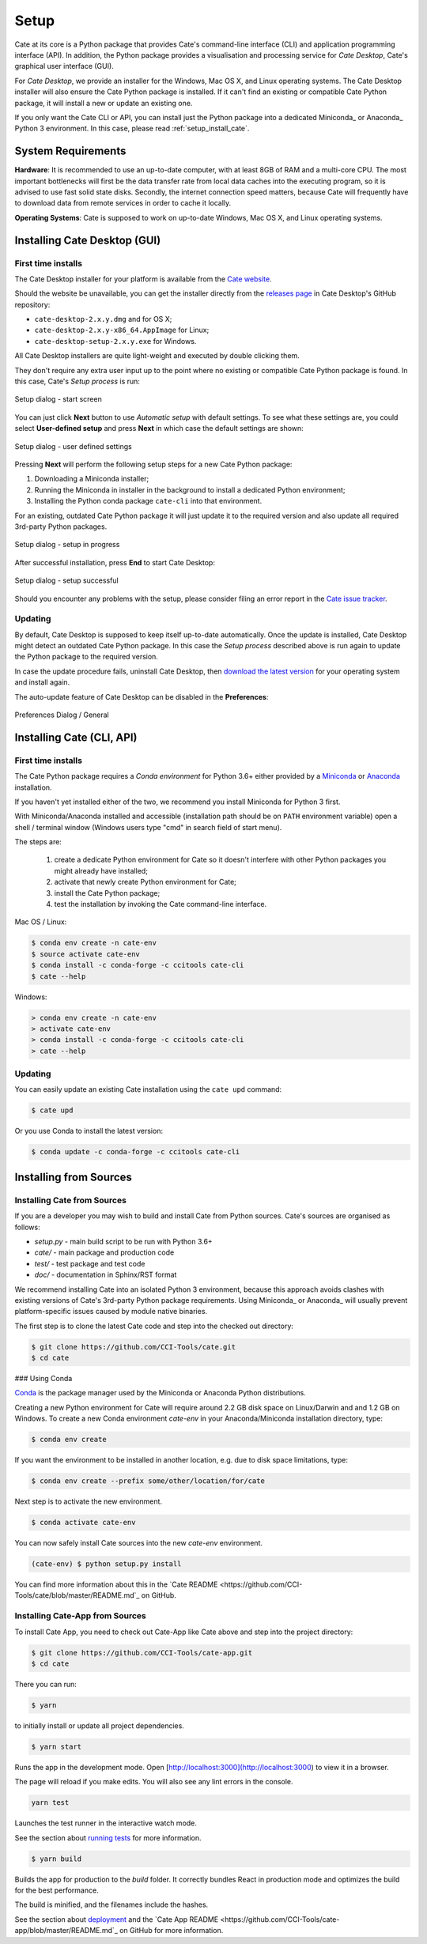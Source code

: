 .. _conda: https://conda.io/docs/intro.html
.. _Anaconda: https://conda.io/docs/intro.html
.. _Miniconda: https://conda.io/docs/intro.html
.. _running tests: https://facebook.github.io/create-react-app/docs/running-tests
.. _deployment: https://facebook.github.io/create-react-app/docs/deployment

=====
Setup
=====

Cate at its core is a Python package that provides Cate's command-line interface (CLI) and
application programming interface (API). In addition, the Python package provides a visualisation and
processing service for *Cate Desktop*, Cate's graphical user interface (GUI).

For *Cate Desktop*, we provide an installer for the Windows, Mac OS X, and Linux operating systems.
The Cate Desktop installer will also ensure the Cate Python package is installed. If it can't find an existing
or compatible Cate Python package, it will install a new or update an existing one.

If you only want the Cate CLI or API, you can install just the Python package into a dedicated Miniconda_
or Anaconda_ Python 3 environment. In this case, please read :ref:`setup_install_cate`.

System Requirements
===================

**Hardware**: It is recommended to use an up-to-date computer, with at least 8GB of RAM and a multi-core CPU.
The most important bottlenecks will first be the data transfer rate from local data caches into the
executing program, so it is advised to use fast solid state disks. Secondly, the internet connection
speed matters, because Cate will frequently have to download data from remote services
in order to cache it locally.

**Operating Systems**: Cate is supposed to work on up-to-date Windows, Mac OS X, and Linux operating systems.


.. _setup_install_cate_desktop:

Installing Cate Desktop (GUI)
=============================


First time installs
-------------------

The Cate Desktop installer for your platform is available from the `Cate website <https://climatetoolbox.io/>`_.

Should the website be unavailable, you can get the installer directly from
the `releases page <https://github.com/CCI-Tools/cate-desktop/releases>`_ in Cate Desktop's GitHub repository:

* ``cate-desktop-2.x.y.dmg`` and for OS X;
* ``cate-desktop-2.x.y-x86_64.AppImage`` for Linux;
* ``cate-desktop-setup-2.x.y.exe`` for Windows.

All Cate Desktop installers are quite light-weight and executed by double clicking them.

They don't require any extra user input up to the point where no existing or compatible Cate Python package is found.
In this case, Cate's *Setup process* is run:

.. figure:: ../_static/figures/user_manual/ui_setup_screen_1.png
   :scale: 100 %
   :align: center

   Setup dialog - start screen

You can just click **Next** button to use *Automatic setup* with default settings.
To see what these settings are, you could select **User-defined setup** and press **Next** in which case the
default settings are shown:

.. figure:: ../_static/figures/user_manual/ui_setup_screen_2.png
   :scale: 100 %
   :align: center

   Setup dialog - user defined settings


Pressing **Next** will perform the following setup steps for a new Cate Python package:

1. Downloading a Miniconda installer;
2. Running the Miniconda in installer in the background to install a dedicated Python environment;
3. Installing the Python conda package ``cate-cli`` into that environment.

For an existing, outdated Cate Python package it will just update it to the required version and also update all
required 3rd-party Python packages.

.. figure:: ../_static/figures/user_manual/ui_setup_screen_3.png
   :scale: 100 %
   :align: center

   Setup dialog - setup in progress


After successful installation, press **End** to start Cate Desktop:

.. figure:: ../_static/figures/user_manual/ui_setup_screen_4.png
   :scale: 100 %
   :align: center

   Setup dialog - setup successful

Should you encounter any problems with the setup, please consider filing an error report in the
`Cate issue tracker <https://github.com/CCI-Tools/cate/issues>`_.


Updating
--------

By default, Cate Desktop is supposed to keep itself up-to-date automatically. Once the update is installed,
Cate Desktop might detect an outdated Cate Python package. In this case the *Setup process*
described above is run again to update the Python package to the required version.

In case the update procedure fails,
uninstall Cate Desktop, then `download the latest version <https://github.com/CCI-Tools/cate-desktop/releases>`_
for your operating system and install again.

The auto-update feature of Cate Desktop can be disabled in the **Preferences**:

.. figure:: ../_static/figures/user_manual/ui_dialog_preferences.png
   :scale: 100 %
   :align: center

   Preferences Dialog / General


.. _setup_install_cate:

Installing Cate (CLI, API)
==========================

First time installs
-------------------

The Cate Python package requires a *Conda environment* for Python 3.6+ either provided by a
`Miniconda <https://conda.io/miniconda.html>`_ or `Anaconda <https://www.anaconda.com/download/>`_ installation.

If you haven't yet installed either of the two, we recommend you install Miniconda for Python 3 first.

With Miniconda/Anaconda installed and accessible (installation path should be on ``PATH`` environment variable)
open a shell / terminal window (Windows users type "cmd" in search field of start menu).

The steps are:

    1. create a dedicate Python environment for Cate so it doesn't interfere with other Python packages you
       might already have installed;
    2. activate that newly create Python environment for Cate;
    3. install the Cate Python package;
    4. test the installation by invoking the Cate command-line interface.

Mac OS / Linux:

.. code-block:: console

    $ conda env create -n cate-env
    $ source activate cate-env
    $ conda install -c conda-forge -c ccitools cate-cli
    $ cate --help

Windows:

.. code-block:: console

    > conda env create -n cate-env
    > activate cate-env
    > conda install -c conda-forge -c ccitools cate-cli
    > cate --help


Updating
--------

You can easily update an existing Cate installation using the ``cate upd`` command:

.. code-block:: console

    $ cate upd

Or you use Conda to install the latest version:

.. code-block:: console

    $ conda update -c conda-forge -c ccitools cate-cli

Installing from Sources
=======================

.. _install_cate_from_sources:

Installing Cate from Sources
----------------------------

If you are a developer you may wish to build and install Cate from Python sources.
Cate's sources are organised as follows:

* `setup.py` - main build script to be run with Python 3.6+
* `cate/` - main package and production code
* `test/` - test package and test code
* `doc/` - documentation in Sphinx/RST format

We recommend installing Cate into an isolated Python 3 environment, because this
approach avoids clashes with existing versions of Cate's 3rd-party Python package
requirements.
Using Miniconda_ or Anaconda_ will usually prevent platform-specific issues
caused by module native binaries.

The first step is to clone the latest Cate code and step into the checked out
directory:

.. code-block:: console

    $ git clone https://github.com/CCI-Tools/cate.git
    $ cd cate


### Using Conda

Conda_ is the package manager used by the Miniconda or Anaconda Python distributions.

Creating a new Python environment for Cate will require around 2.2 GB disk space on
Linux/Darwin and and 1.2 GB on Windows.
To create a new Conda environment `cate-env` in your Anaconda/Miniconda installation directory, type:

.. code-block:: console

    $ conda env create

If you want the environment to be installed in another location, e.g. due to disk space limitations, type:

.. code-block:: console

    $ conda env create --prefix some/other/location/for/cate

Next step is to activate the new environment.

.. code-block:: console

    $ conda activate cate-env

You can now safely install Cate sources into the new `cate-env` environment.

.. code-block:: console

    (cate-env) $ python setup.py install

You can find more information about this in the
`Cate README <https://github.com/CCI-Tools/cate/blob/master/README.md`_
on GitHub.

.. _install_cate_app_from_sources:

Installing Cate-App from Sources
--------------------------------

To install Cate App, you need to check out Cate-App like Cate above and
step into the project directory:

.. code-block:: console

    $ git clone https://github.com/CCI-Tools/cate-app.git
    $ cd cate

There you can run:

.. code-block:: console

    $ yarn

to initially install or update all project dependencies.

.. code-block:: console

    $ yarn start

Runs the app in the development mode.
Open [http://localhost:3000](http://localhost:3000) to view it in a browser.

The page will reload if you make edits.
You will also see any lint errors in the console.

.. code-block:: console

    yarn test

Launches the test runner in the interactive watch mode.

See the section about `running tests`_ for more information.

.. code-block:: console

    $ yarn build

Builds the app for production to the `build` folder.
It correctly bundles React in production mode and optimizes the build for the best performance.

The build is minified, and the filenames include the hashes.

See the section about deployment_ and the `Cate App README
<https://github.com/CCI-Tools/cate-app/blob/master/README.md`_
on GitHub for more information.
